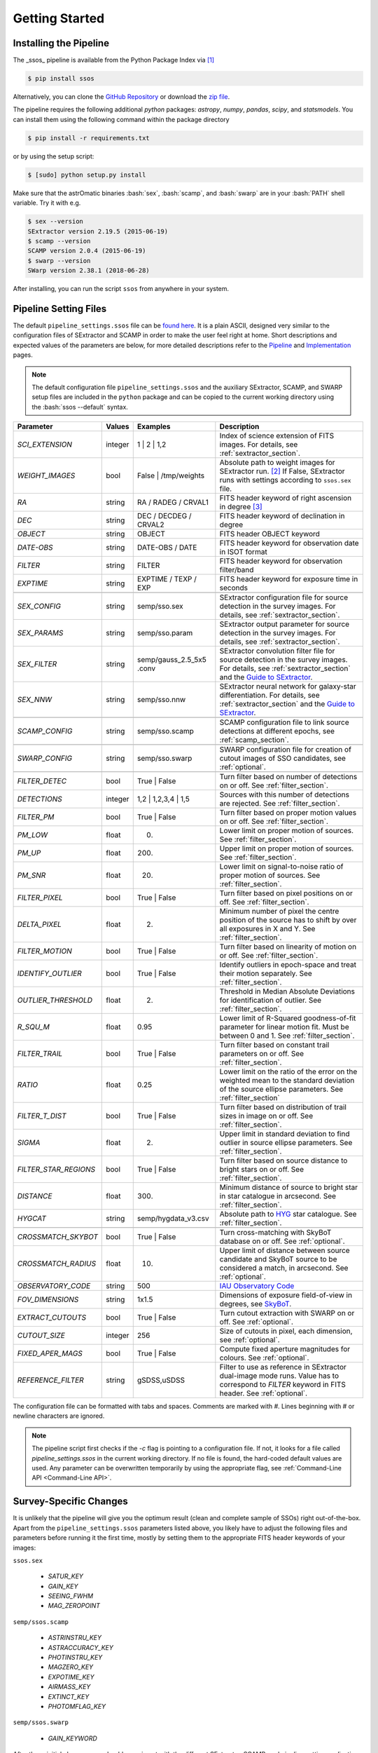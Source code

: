 ###############
Getting Started
###############

.. role:: bash(code)
   :language: bash


.. role:: python(code)
   :language: python

Installing the Pipeline
=======================

The _ssos_ pipeline is available from the Python Package Index via [#]_

.. code-block:: bash

    $ pip install ssos

Alternatively, you can clone the `GitHub Repository <https://github.com/maxmahlke/ssos>`_ or download the `zip file <https://github.com/maxmahlke/ssos/archive/master.zip>`_.

The pipeline requires the following additional `python` packages: `astropy`, `numpy`, `pandas`, `scipy`, and `statsmodels`. You can install them using the following command within the package directory

.. code-block:: bash

    $ pip install -r requirements.txt

or by using the setup script:

.. code-block:: bash

    $ [sudo] python setup.py install

Make sure that the astrOmatic binaries :bash:`sex`, :bash:`scamp`, and :bash:`swarp` are in your :bash:`PATH` shell variable. Try it with e.g.

.. code-block:: bash

    $ sex --version
    SExtractor version 2.19.5 (2015-06-19)
    $ scamp --version
    SCAMP version 2.0.4 (2015-06-19)
    $ swarp --version
    SWarp version 2.38.1 (2018-06-28)

After installing, you can run the script ``ssos`` from anywhere in your system.


Pipeline Setting Files
======================

The default ``pipeline_settings.ssos`` file can be `found here <https://github.com/maxmahlke/ssos/blob/master/ssos/ssos/pipeline_settings.ssos>`_. It is a plain ASCII, designed very similar to the configuration files of SExtractor and SCAMP in order to make the user feel right at home. Short descriptions and expected values of the parameters are below, for more detailed descriptions refer to the `Pipeline <pipeline.rst>`_ and `Implementation <implementation.rst>`_ pages.

.. note::
    The default configuration file ``pipeline_settings.ssos`` and the auxiliary SExtractor, SCAMP, and SWARP setup files are included in the ``python`` package and can be copied to the current working directory using the :bash:`ssos --default` syntax.

.. _Guide to SExtractor: http://astroa.physics.metu.edu.tr/MANUALS/sextractor/Guide2source_extractor.pdf

.. _IAU Observatory Code: http://vo.imcce.fr/webservices/data/displayIAUObsCodes.php

.. _SkyBoT: http://vo.imcce.fr/webservices/skybot/?conesearch


.. table::
    :align: center

    +-----------------------+---------+---------------------------------+---------------------------------------------------------------------------+
    | Parameter             | Values  | Examples                        |Description                                                                |
    +=======================+=========+=================================+===========================================================================+
    | `SCI_EXTENSION`       | integer | 1 |  2 | 1,2                    | Index of science extension of FITS images. For details, see               |
    |                       |         |                                 | :ref:`sextractor_section`.                                                |
    +-----------------------+---------+---------------------------------+---------------------------------------------------------------------------+
    | `WEIGHT_IMAGES`       | bool    | False | /tmp/weights            | Absolute path to weight images for SExtractor run. [#]_ If False,         |
    |                       |         |                                 | SExtractor runs with settings according to ``ssos.sex`` file.             |
    +-----------------------+---------+---------------------------------+---------------------------------------------------------------------------+
    | `RA`                  | string  | RA / RADEG / CRVAL1             | FITS header keyword of right ascension in degree  [#]_                    |
    +-----------------------+---------+---------------------------------+---------------------------------------------------------------------------+
    | `DEC`                 | string  | DEC / DECDEG / CRVAL2           | FITS header keyword of declination in degree                              |
    +-----------------------+---------+---------------------------------+---------------------------------------------------------------------------+
    | `OBJECT`              | string  | OBJECT                          | FITS header OBJECT keyword                                                |
    +-----------------------+---------+---------------------------------+---------------------------------------------------------------------------+
    | `DATE-OBS`            | string  | DATE-OBS / DATE                 | FITS header keyword for observation date in ISOT format                   |
    +-----------------------+---------+---------------------------------+---------------------------------------------------------------------------+
    | `FILTER`              | string  | FILTER                          | FITS header keyword for observation filter/band                           |
    +-----------------------+---------+---------------------------------+---------------------------------------------------------------------------+
    | `EXPTIME`             | string  | EXPTIME / TEXP / EXP            | FITS header keyword for exposure time in seconds                          |
    +-----------------------+---------+---------------------------------+---------------------------------------------------------------------------+
    +-----------------------+---------+---------------------------------+---------------------------------------------------------------------------+
    | `SEX_CONFIG`          | string  | semp/sso.sex                    | SExtractor configuration file for source detection in the survey images.  |
    |                       |         |                                 | For details, see :ref:`sextractor_section`.                               |
    +-----------------------+---------+---------------------------------+---------------------------------------------------------------------------+
    | `SEX_PARAMS`          | string  | semp/sso.param                  | SExtractor output parameter for source detection in the survey images.    |
    |                       |         |                                 | For details, see :ref:`sextractor_section`.                               |
    +-----------------------+---------+---------------------------------+---------------------------------------------------------------------------+
    | `SEX_FILTER`          | string  |semp/gauss_2.5_5x5 .conv         | SExtractor convolution filter file for source detection in the survey     |
    |                       |         |                                 | images. For details, see :ref:`sextractor_section` and the                |
    |                       |         |                                 | `Guide to SExtractor`_.                                                   |
    +-----------------------+---------+---------------------------------+---------------------------------------------------------------------------+
    | `SEX_NNW`             | string  | semp/sso.nnw                    | SExtractor neural network for galaxy-star differentiation. For details,   |
    |                       |         |                                 | see :ref:`sextractor_section` and the `Guide to SExtractor`_.             |
    +-----------------------+---------+---------------------------------+---------------------------------------------------------------------------+
    +-----------------------+---------+---------------------------------+---------------------------------------------------------------------------+
    | `SCAMP_CONFIG`        | string  | semp/sso.scamp                  | SCAMP configuration file to link source detections at different epochs,   |
    |                       |         |                                 | see :ref:`scamp_section`.                                                 |
    +-----------------------+---------+---------------------------------+---------------------------------------------------------------------------+
    +-----------------------+---------+---------------------------------+---------------------------------------------------------------------------+
    | `SWARP_CONFIG`        | string  | semp/sso.swarp                  | SWARP configuration file for creation of cutout images of SSO candidates, |
    |                       |         |                                 | see :ref:`optional`.                                                      |
    +-----------------------+---------+---------------------------------+---------------------------------------------------------------------------+
    +-----------------------+---------+---------------------------------+---------------------------------------------------------------------------+
    | `FILTER_DETEC`        | bool    | True | False                    | Turn filter based on number of detections on or off.                      |
    |                       |         |                                 | See :ref:`filter_section`.                                                |
    +-----------------------+---------+---------------------------------+---------------------------------------------------------------------------+
    | `DETECTIONS`          | integer |  1,2 |  1,2,3,4 | 1,5           | Sources with this number of detections are rejected.                      |
    |                       |         |                                 | See :ref:`filter_section`.                                                |
    +-----------------------+---------+---------------------------------+---------------------------------------------------------------------------+
    | `FILTER_PM`           | bool    |   True | False                  | Turn filter based on proper motion values on or off.                      |
    |                       |         |                                 | See :ref:`filter_section`.                                                |
    +-----------------------+---------+---------------------------------+---------------------------------------------------------------------------+
    | `PM_LOW`              | float   |     0.                          | Lower limit on proper motion of sources. See :ref:`filter_section`.       |
    +-----------------------+---------+---------------------------------+---------------------------------------------------------------------------+
    | `PM_UP`               | float   |     200.                        | Upper limit on proper motion of sources. See :ref:`filter_section`.       |
    +-----------------------+---------+---------------------------------+---------------------------------------------------------------------------+
    | `PM_SNR`              | float   |      20.                        | Lower limit on signal-to-noise ratio of proper motion of sources.         |
    |                       |         |                                 | See :ref:`filter_section`.                                                |
    +-----------------------+---------+---------------------------------+---------------------------------------------------------------------------+
    | `FILTER_PIXEL`        | bool    |   True | False                  | Turn filter based on pixel positions on or off. See :ref:`filter_section`.|
    +-----------------------+---------+---------------------------------+---------------------------------------------------------------------------+
    | `DELTA_PIXEL`         | float   |      2.                         | Minimum number of pixel the centre position of the source has to shift by |
    |                       |         |                                 | over all exposures in X and Y. See :ref:`filter_section`.                 |
    +-----------------------+---------+---------------------------------+---------------------------------------------------------------------------+
    | `FILTER_MOTION`       | bool    |    True | False                 | Turn filter based on linearity of motion on or off.                       |
    |                       |         |                                 | See :ref:`filter_section`.                                                |
    +-----------------------+---------+---------------------------------+---------------------------------------------------------------------------+
    | `IDENTIFY_OUTLIER`    | bool    |    True | False                 | Identify outliers in epoch-space and treat their motion separately.       |
    |                       |         |                                 | See :ref:`filter_section`.                                                |
    +-----------------------+---------+---------------------------------+---------------------------------------------------------------------------+
    | `OUTLIER_THRESHOLD`   | float   |     2.                          | Threshold in Median Absolute Deviations for identification of outlier.    |
    |                       |         |                                 | See :ref:`filter_section`.                                                |
    +-----------------------+---------+---------------------------------+---------------------------------------------------------------------------+
    | `R_SQU_M`             | float   |     0.95                        | Lower limit of R-Squared goodness-of-fit parameter for linear motion fit. |
    |                       |         |                                 | Must be between 0 and 1. See :ref:`filter_section`.                       |
    +-----------------------+---------+---------------------------------+---------------------------------------------------------------------------+
    | `FILTER_TRAIL`        | bool    |      True | False               | Turn filter based on constant trail parameters on or off.                 |
    |                       |         |                                 | See :ref:`filter_section`.                                                |
    +-----------------------+---------+---------------------------------+---------------------------------------------------------------------------+
    | `RATIO`               | float   |      0.25                       | Lower limit on the ratio of the error on the weighted mean to the standard|
    |                       |         |                                 | deviation of the source ellipse parameters. See :ref:`filter_section`     |
    +-----------------------+---------+---------------------------------+---------------------------------------------------------------------------+
    | `FILTER_T_DIST`       | bool    |     True | False                | Turn filter based on distribution of trail sizes in image on or off.      |
    |                       |         |                                 | See :ref:`filter_section`.                                                |
    +-----------------------+---------+---------------------------------+---------------------------------------------------------------------------+
    | `SIGMA`               | float   |         2.                      | Upper limit in standard deviation to find outlier in source ellipse       |
    |                       |         |                                 | parameters. See :ref:`filter_section`.                                    |
    +-----------------------+---------+---------------------------------+---------------------------------------------------------------------------+
    | `FILTER_STAR_REGIONS` | bool    |      True | False               | Turn filter based on source distance to bright stars on or off.           |
    |                       |         |                                 | See :ref:`filter_section`.                                                |
    +-----------------------+---------+---------------------------------+---------------------------------------------------------------------------+
    | `DISTANCE`            | float   |        300.                     | Minimum distance of source to bright star in star catalogue in arcsecond. |
    |                       |         |                                 | See :ref:`filter_section`.                                                |
    +-----------------------+---------+---------------------------------+---------------------------------------------------------------------------+
    | `HYGCAT`              | string  | semp/hygdata_v3.csv             | Absolute path to `HYG <http://www.astronexus.com/hyg>`_ star catalogue.   |
    |                       |         |                                 | See :ref:`filter_section`.                                                |
    +-----------------------+---------+---------------------------------+---------------------------------------------------------------------------+
    +-----------------------+---------+---------------------------------+---------------------------------------------------------------------------+
    | `CROSSMATCH_SKYBOT`   | bool    |     True | False                | Turn cross-matching with SkyBoT database on or off. See :ref:`optional`.  |
    +-----------------------+---------+---------------------------------+---------------------------------------------------------------------------+
    | `CROSSMATCH_RADIUS`   | float   |        10.                      | Upper limit of distance between source candidate and SkyBoT source to     |
    |                       |         |                                 | be considered a match, in arcsecond. See :ref:`optional`.                 |
    +-----------------------+---------+---------------------------------+---------------------------------------------------------------------------+
    | `OBSERVATORY_CODE`    | string  |        500                      | `IAU Observatory Code`_                                                   |
    +-----------------------+---------+---------------------------------+---------------------------------------------------------------------------+
    | `FOV_DIMENSIONS`      | string  |       1x1.5                     | Dimensions of exposure field-of-view in degrees, see `SkyBoT`_.           |
    +-----------------------+---------+---------------------------------+---------------------------------------------------------------------------+
    | `EXTRACT_CUTOUTS`     | bool    |     True | False                | Turn cutout extraction with SWARP on or off. See :ref:`optional`.         |
    +-----------------------+---------+---------------------------------+---------------------------------------------------------------------------+
    | `CUTOUT_SIZE`         | integer |        256                      | Size of cutouts in pixel, each dimension, see :ref:`optional`.            |
    +-----------------------+---------+---------------------------------+---------------------------------------------------------------------------+
    | `FIXED_APER_MAGS`     | bool    |    True | False                 | Compute fixed aperture magnitudes for colours. See :ref:`optional`.       |
    +-----------------------+---------+---------------------------------+---------------------------------------------------------------------------+
    | `REFERENCE_FILTER`    | string  |         gSDSS,uSDSS             | Filter to use as reference in SExtractor dual-image mode runs. Value has  |
    |                       |         |                                 | to correspond to `FILTER` keyword in FITS header. See :ref:`optional`.    |
    +-----------------------+---------+---------------------------------+---------------------------------------------------------------------------+

The configuration file can be formatted with tabs and spaces. Comments are marked with `#`. Lines beginning with # or newline characters are ignored.

.. note:: The pipeline script first checks if the `-c` flag is pointing to a configuration file. If not, it looks for a file called `pipeline_settings.ssos` in the current working directory. If no file is found, the hard-coded default values are used. Any parameter can be overwritten temporarily by using the appropriate flag, see :ref:`Command-Line API <Command-Line API>`.


Survey-Specific Changes
=======================

It is unlikely that the pipeline will give you the optimum result (clean and complete sample of SSOs) right out-of-the-box. Apart from the ``pipeline_settings.ssos`` parameters listed above, you likely have to adjust the following files and parameters before running it the first time, mostly by setting them to the appropriate FITS header keywords of your images:


``ssos.sex``

    - `SATUR_KEY`

    - `GAIN_KEY`

    - `SEEING_FWHM`

    - `MAG_ZEROPOINT`


``semp/ssos.scamp``

    - `ASTRINSTRU_KEY`

    - `ASTRACCURACY_KEY`

    - `PHOTINSTRU_KEY`

    - `MAGZERO_KEY`

    - `EXPOTIME_KEY`

    - `AIRMASS_KEY`

    - `EXTINCT_KEY`

    - `PHOTOMFLAG_KEY`


``semp/ssos.swarp``

    - `GAIN_KEYWORD`


After these initial changes, you should experiment with the different SExtractor, SCAMP, and pipeline settings, adjusting e.g. the filter chain parameters. A good way to fine-tune is to pick a test field with several SSOs and run the pipeline with different configurations. The cutout images will tell you what types of artifacts are remaining and whether you accidentally filtered out SSOs by restricting the candidate filters too much.


.. [#] The installation might fail if the ``pip`` tool is outdated, due to a change in the PyPI retrievals. If this is the case, run :bash:`$[sudo] pip install --upgrade pip` and repeat the install.
.. [#] One day, FITS header keywords will be standardized. Until then, you have to adjust these parameters.
.. [#] The implementation does not allow for empty strings (e.g. to point to the current working directory). Instead, put the absolute path.

